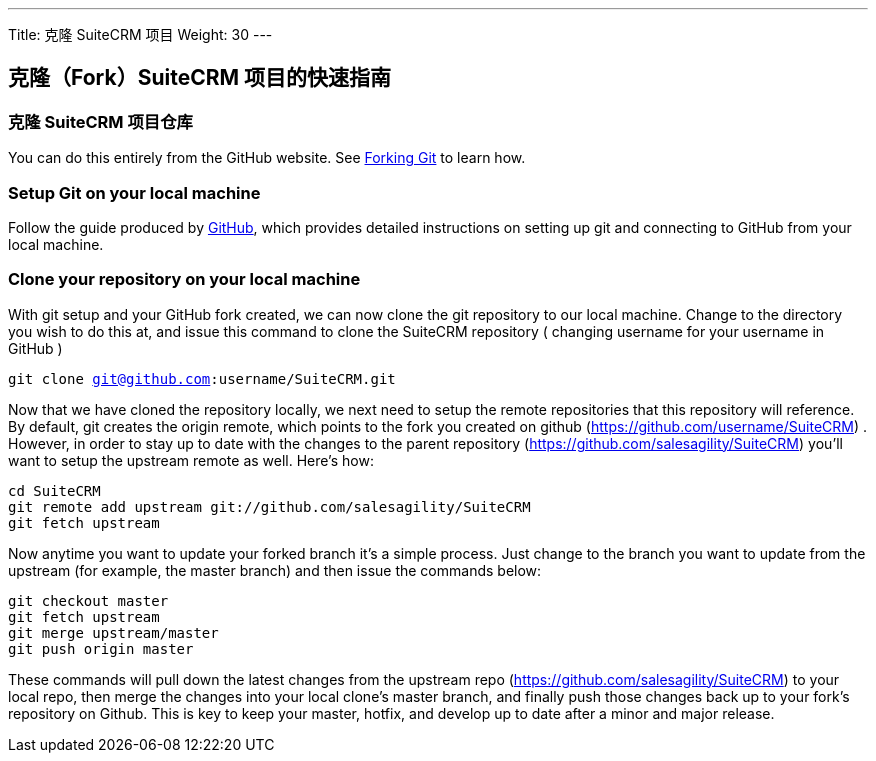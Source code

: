 ---
Title: 克隆 SuiteCRM 项目
Weight: 30
---

== 克隆（Fork）SuiteCRM 项目的快速指南

=== 克隆 SuiteCRM 项目仓库

You can do this entirely from the GitHub website. See
https://help.github.com/articles/fork-a-repo/[Forking Git] to learn how.

=== Setup Git on your local machine

Follow the guide produced by
https://help.github.com/articles/set-up-git/[GitHub], which provides
detailed instructions on setting up git and connecting to GitHub from
your local machine.

=== Clone your repository on your local machine

With git setup and your GitHub fork created, we can now clone the git
repository to our local machine. Change to the directory you wish to do
this at, and issue this command to clone the SuiteCRM repository (
changing username for your username in GitHub ) 

`git clone git@github.com:username/SuiteCRM.git`

Now that we have cloned the repository locally, we next need to setup
the remote repositories that this repository will reference. By default,
git creates the origin remote, which points to the fork you created on
github (https://github.com/username/SuiteCRM) . However, in order to
stay up to date with the changes to the parent repository
(https://github.com/salesagility/SuiteCRM) you'll want to setup the
upstream remote as well. Here's how: 

`cd SuiteCRM` + 
`git remote add upstream git://github.com/salesagility/SuiteCRM` + 
`git fetch upstream` + 

Now anytime you want to update your forked branch it's a simple process.
Just change to the branch you want to update from the upstream (for
example, the master branch) and then issue the commands below: 

`git checkout master` + 
`git fetch upstream` + 
`git merge upstream/master` + 
`git push origin master` + 

These commands will pull down the latest changes from the upstream repo
(https://github.com/salesagility/SuiteCRM) to your local repo, then
merge the changes into your local clone's master branch, and finally
push those changes back up to your fork's repository on Github. This is
key to keep your master, hotfix, and develop up to date after a minor
and major release.


